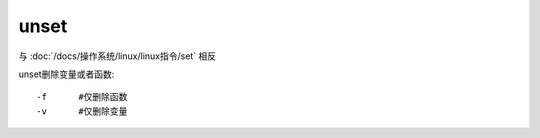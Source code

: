===================
unset
===================


.. post:: 2023-02-20 22:06:49
  :tags: linux, linux指令
  :category: 操作系统
  :author: YanQue
  :location: CD
  :language: zh-cn


与 :doc:`/docs/操作系统/linux/linux指令/set` 相反

unset删除变量或者函数::

  -f      #仅删除函数
  -v      #仅删除变量


